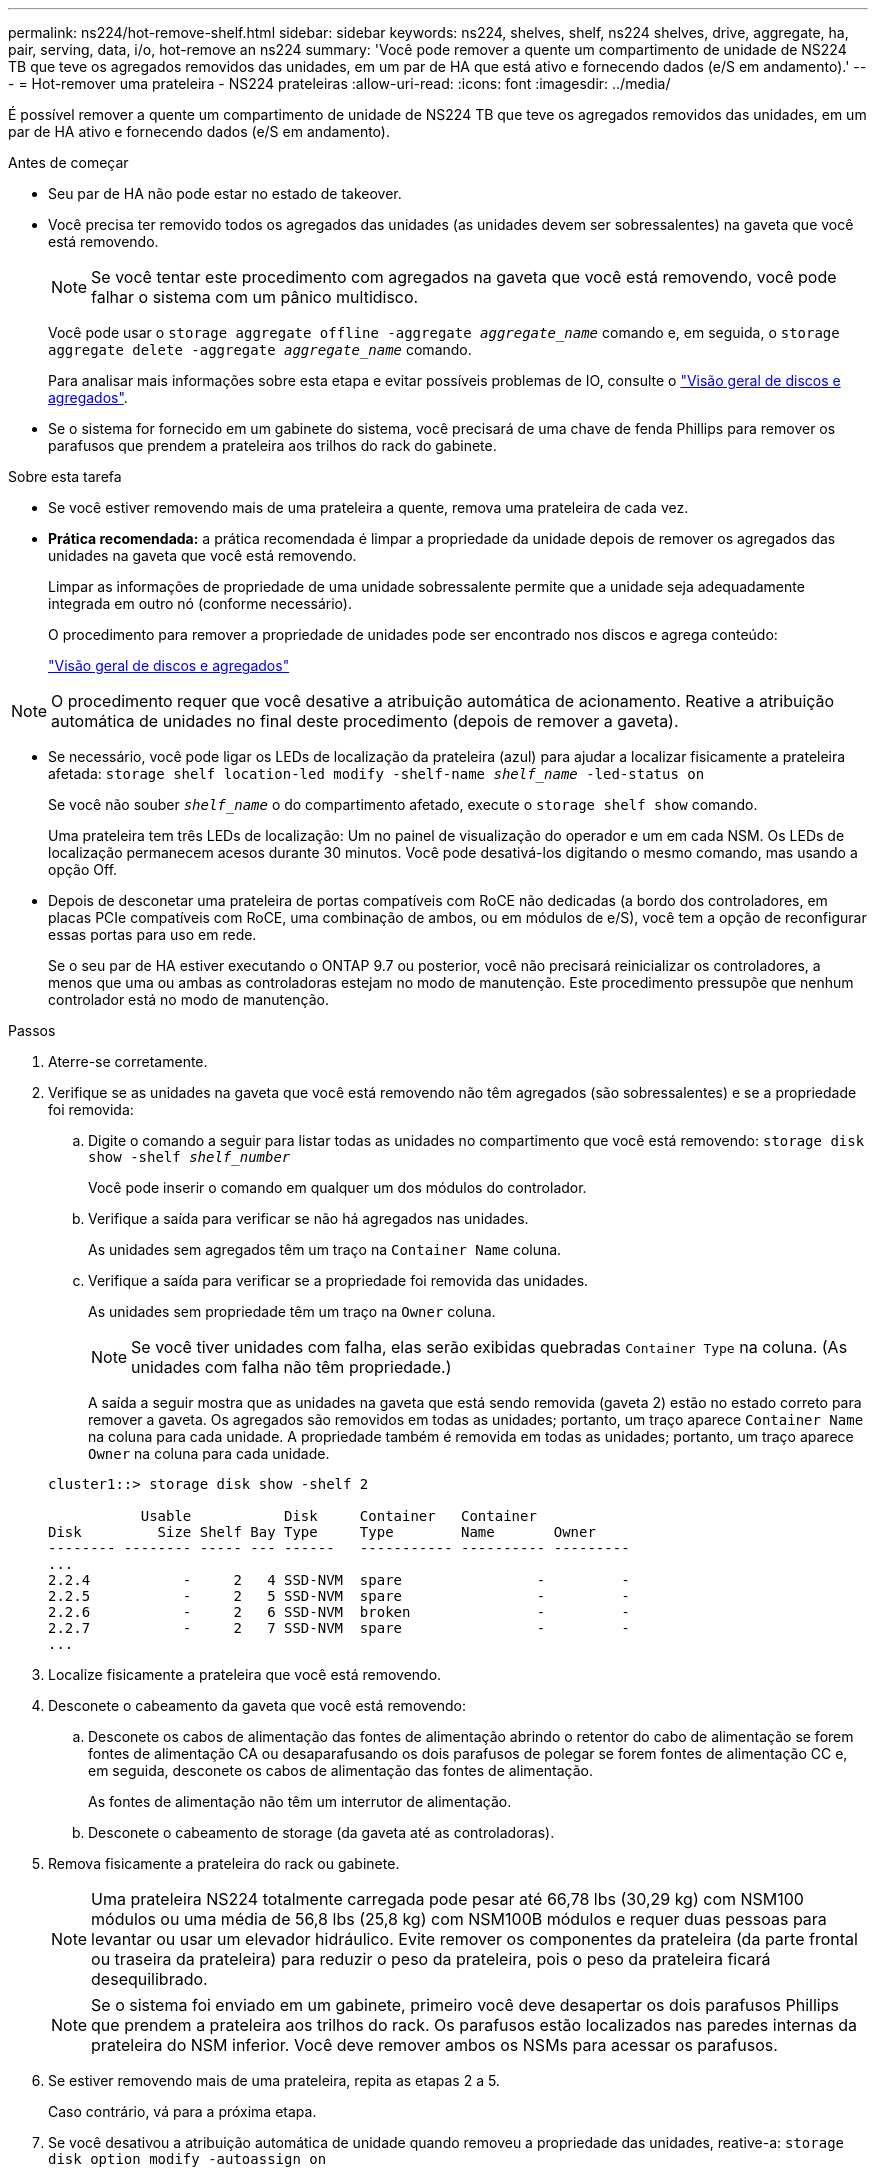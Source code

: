 ---
permalink: ns224/hot-remove-shelf.html 
sidebar: sidebar 
keywords: ns224, shelves, shelf, ns224 shelves, drive, aggregate, ha, pair, serving, data, i/o, hot-remove an ns224 
summary: 'Você pode remover a quente um compartimento de unidade de NS224 TB que teve os agregados removidos das unidades, em um par de HA que está ativo e fornecendo dados (e/S em andamento).' 
---
= Hot-remover uma prateleira - NS224 prateleiras
:allow-uri-read: 
:icons: font
:imagesdir: ../media/


[role="lead"]
É possível remover a quente um compartimento de unidade de NS224 TB que teve os agregados removidos das unidades, em um par de HA ativo e fornecendo dados (e/S em andamento).

.Antes de começar
* Seu par de HA não pode estar no estado de takeover.
* Você precisa ter removido todos os agregados das unidades (as unidades devem ser sobressalentes) na gaveta que você está removendo.
+

NOTE: Se você tentar este procedimento com agregados na gaveta que você está removendo, você pode falhar o sistema com um pânico multidisco.

+
Você pode usar o `storage aggregate offline -aggregate _aggregate_name_` comando e, em seguida, o `storage aggregate delete -aggregate _aggregate_name_` comando.

+
Para analisar mais informações sobre esta etapa e evitar possíveis problemas de IO, consulte o https://docs.netapp.com/us-en/ontap/disks-aggregates/index.html["Visão geral de discos e agregados"^].

* Se o sistema for fornecido em um gabinete do sistema, você precisará de uma chave de fenda Phillips para remover os parafusos que prendem a prateleira aos trilhos do rack do gabinete.


.Sobre esta tarefa
* Se você estiver removendo mais de uma prateleira a quente, remova uma prateleira de cada vez.
* *Prática recomendada:* a prática recomendada é limpar a propriedade da unidade depois de remover os agregados das unidades na gaveta que você está removendo.
+
Limpar as informações de propriedade de uma unidade sobressalente permite que a unidade seja adequadamente integrada em outro nó (conforme necessário).

+
O procedimento para remover a propriedade de unidades pode ser encontrado nos discos e agrega conteúdo:

+
https://docs.netapp.com/us-en/ontap/disks-aggregates/index.html["Visão geral de discos e agregados"^]




NOTE: O procedimento requer que você desative a atribuição automática de acionamento. Reative a atribuição automática de unidades no final deste procedimento (depois de remover a gaveta).

* Se necessário, você pode ligar os LEDs de localização da prateleira (azul) para ajudar a localizar fisicamente a prateleira afetada: `storage shelf location-led modify -shelf-name _shelf_name_ -led-status on`
+
Se você não souber `_shelf_name_` o do compartimento afetado, execute o `storage shelf show` comando.

+
Uma prateleira tem três LEDs de localização: Um no painel de visualização do operador e um em cada NSM. Os LEDs de localização permanecem acesos durante 30 minutos. Você pode desativá-los digitando o mesmo comando, mas usando a opção Off.

* Depois de desconetar uma prateleira de portas compatíveis com RoCE não dedicadas (a bordo dos controladores, em placas PCIe compatíveis com RoCE, uma combinação de ambos, ou em módulos de e/S), você tem a opção de reconfigurar essas portas para uso em rede.
+
Se o seu par de HA estiver executando o ONTAP 9.7 ou posterior, você não precisará reinicializar os controladores, a menos que uma ou ambas as controladoras estejam no modo de manutenção. Este procedimento pressupõe que nenhum controlador está no modo de manutenção.



.Passos
. Aterre-se corretamente.
. Verifique se as unidades na gaveta que você está removendo não têm agregados (são sobressalentes) e se a propriedade foi removida:
+
.. Digite o comando a seguir para listar todas as unidades no compartimento que você está removendo: `storage disk show -shelf _shelf_number_`
+
Você pode inserir o comando em qualquer um dos módulos do controlador.

.. Verifique a saída para verificar se não há agregados nas unidades.
+
As unidades sem agregados têm um traço na `Container Name` coluna.

.. Verifique a saída para verificar se a propriedade foi removida das unidades.
+
As unidades sem propriedade têm um traço na `Owner` coluna.

+

NOTE: Se você tiver unidades com falha, elas serão exibidas quebradas `Container Type` na coluna. (As unidades com falha não têm propriedade.)

+
A saída a seguir mostra que as unidades na gaveta que está sendo removida (gaveta 2) estão no estado correto para remover a gaveta. Os agregados são removidos em todas as unidades; portanto, um traço aparece `Container Name` na coluna para cada unidade. A propriedade também é removida em todas as unidades; portanto, um traço aparece `Owner` na coluna para cada unidade.



+
[listing]
----
cluster1::> storage disk show -shelf 2

           Usable           Disk     Container   Container
Disk         Size Shelf Bay Type     Type        Name       Owner
-------- -------- ----- --- ------   ----------- ---------- ---------
...
2.2.4           -     2   4 SSD-NVM  spare                -         -
2.2.5           -     2   5 SSD-NVM  spare                -         -
2.2.6           -     2   6 SSD-NVM  broken               -         -
2.2.7           -     2   7 SSD-NVM  spare                -         -
...
----
. Localize fisicamente a prateleira que você está removendo.
. Desconete o cabeamento da gaveta que você está removendo:
+
.. Desconete os cabos de alimentação das fontes de alimentação abrindo o retentor do cabo de alimentação se forem fontes de alimentação CA ou desaparafusando os dois parafusos de polegar se forem fontes de alimentação CC e, em seguida, desconete os cabos de alimentação das fontes de alimentação.
+
As fontes de alimentação não têm um interrutor de alimentação.

.. Desconete o cabeamento de storage (da gaveta até as controladoras).


. Remova fisicamente a prateleira do rack ou gabinete.
+

NOTE: Uma prateleira NS224 totalmente carregada pode pesar até 66,78 lbs (30,29 kg) com NSM100 módulos ou uma média de 56,8 lbs (25,8 kg) com NSM100B módulos e requer duas pessoas para levantar ou usar um elevador hidráulico. Evite remover os componentes da prateleira (da parte frontal ou traseira da prateleira) para reduzir o peso da prateleira, pois o peso da prateleira ficará desequilibrado.

+

NOTE: Se o sistema foi enviado em um gabinete, primeiro você deve desapertar os dois parafusos Phillips que prendem a prateleira aos trilhos do rack. Os parafusos estão localizados nas paredes internas da prateleira do NSM inferior. Você deve remover ambos os NSMs para acessar os parafusos.

. Se estiver removendo mais de uma prateleira, repita as etapas 2 a 5.
+
Caso contrário, vá para a próxima etapa.

. Se você desativou a atribuição automática de unidade quando removeu a propriedade das unidades, reative-a: `storage disk option modify -autoassign on`
+
Você executa o comando em ambos os módulos do controlador.

. Você tem a opção de reconfigurar as portas compatíveis com RoCE não dedicadas para uso em rede, executando as seguintes subetapas. Caso contrário, você é feito com este procedimento.
+
.. Verifique os nomes das portas não dedicadas, atualmente configuradas para uso em armazenamento: `storage port show`
+
Você pode inserir o comando em qualquer um dos módulos do controlador.

+

NOTE: As portas não dedicadas configuradas para uso de armazenamento são exibidas na saída da seguinte forma: Se seu par de HA estiver executando o ONTAP 9.8 ou posterior, as portas não dedicadas serão exibidas `storage` `Mode` na coluna. Se o seu par de HA estiver executando o ONTAP 9,7, as portas não dedicadas, exibidas `false` `Is Dedicated?` na coluna, também serão exibidas `enabled` na `State` coluna.

.. Conclua o conjunto de etapas aplicáveis à versão do ONTAP que seu par de HA está sendo executado:
+
[cols="1,2"]
|===
| Se o seu par HA estiver em execução... | Então... 


 a| 
ONTAP 9 .8 ou posterior
 a| 
... Reconfigure as portas não dedicadas para utilização em rede, no primeiro módulo do controlador: `storage port modify -node _node name_ -port _port name_ -mode network`
+
Você deve executar este comando para cada porta que você está reconfigurando.

... Repita o passo acima para reconfigurar as portas no segundo módulo do controlador.
... Vá para a subetapa 8c para verificar todas as alterações de porta.




 a| 
ONTAP 9,7
 a| 
... Reconfigure as portas não dedicadas para utilização em rede, no primeiro módulo do controlador: `storage port disable -node _node name_ -port _port name_`
+
Você deve executar este comando para cada porta que você está reconfigurando.

... Repita o passo acima para reconfigurar as portas no segundo módulo do controlador.
... Vá para a subetapa 8c para verificar todas as alterações de porta.


|===
.. Verifique se as portas não dedicadas de ambos os módulos do controlador são reconfiguradas para uso em rede: `storage port show`
+
Você pode inserir o comando em qualquer um dos módulos do controlador.

+
Se o seu par de HA estiver executando o ONTAP 9.8 ou posterior, as portas não dedicadas serão exibidas `network` `Mode` na coluna.

+
Se o seu par de HA estiver executando o ONTAP 9,7, as portas não dedicadas, exibidas `false` `Is Dedicated?` na coluna, também serão exibidas `disabled` na `State` coluna.




